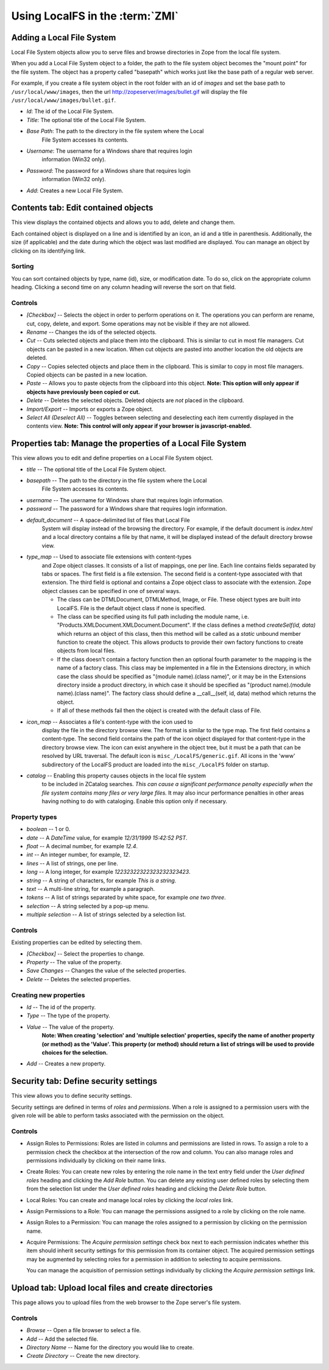Using LocalFS in the :term:`ZMI`
================================

Adding a Local File System
--------------------------
Local File System objects allow you to serve files and browse directories 
in Zope from the local file system.

When you add a Local File System object to a folder, the path to the
file system object becomes the "mount point" for the file system. The object
has a property called "basepath" which works just like the base path of a
regular web server.

For example, if you create a file system object in the root folder
with an id of `images` and set the base path to ``/usr/local/www/images``, 
then the url http://zopeserver/images/bullet.gif will display the file 
``/usr/local/www/images/bullet.gif``.

* `Id`: The id of the Local File System.
* `Title`: The optional title of the Local File System.
* `Base Path`: The path to the directory in the file system where the Local 
   File System accesses its contents.
* `Username`: The username for a Windows share that requires login 
   information (Win32 only).
* `Password`: The password for a Windows share that requires login 
   information (Win32 only).
* `Add`: Creates a new Local File System.


Contents tab: Edit contained objects
------------------------------------
This view displays the contained objects and allows you to add,
delete and change them.

Each contained object is displayed on a line and is identified by
an icon, an id and a title in parenthesis. Additionally, the size
(if applicable) and the date during which the object was last modified
are displayed.  You can manage an object by clicking on its identifying
link.

Sorting
~~~~~~~
You can sort contained objects by type, name (id), size, or modification
date. To do so, click on the appropriate column heading. Clicking
a second time on any column heading will reverse the sort on that
field.

Controls
~~~~~~~~
* `[Checkbox]` -- Selects the object in order to perform operations
  on it. The operations you can perform are rename, cut, copy,
  delete, and export. Some operations may not be visible if they are
  not allowed.

* `Rename` -- Changes the ids of the selected objects.

* `Cut` -- Cuts selected objects and place them into the
  clipboard. This is similar to cut in most file managers. Cut
  objects can be pasted in a new location. When cut objects are
  pasted into another location the old objects are deleted.

* `Copy` -- Copies selected objects and place them in the
  clipboard. This is similar to copy in most file managers. Copied
  objects can be pasted in a new location.

* `Paste` -- Allows you to paste objects from the clipboard into
  this object. **Note: This option will only appear if objects have
  previously been copied or cut.**

* `Delete` -- Deletes the selected objects. Deleted objects are
  *not* placed in the clipboard.

* `Import/Export` -- Imports or exports a Zope object.

* `Select All (Deselect All)` -- Toggles between selecting and
  deselecting each item currently displayed in the contents view.
  **Note: This control will only appear if your browser is
  javascript-enabled.**


Properties tab: Manage the properties of a Local File System
------------------------------------------------------------
This view allows you to edit and define properties on a Local File 
System object. 

* `title` -- The optional title of the Local File System object.

* `basepath` -- The path to the directory in the file system where the Local 
      File System accesses its contents.

* `username` -- The username for Windows share that requires login information.

* `password` -- The password for a Windows share that requires login information.

* `default_document` -- A space-delimited list of files that Local File 
      System will display instead of the browsing the directory.
      For example, if the default document is `index.html` and a local 
      directory contains a file by that name, it will be displayed instead 
      of the default directory browse view.

* `type_map` -- Used to associate file extensions with content-types 
   and Zope object classes. It consists of a list of mappings, one per line. 
   Each line contains fields separated by tabs or spaces. The first field is 
   a file extension. The second field is a content-type associated with that 
   extension. The third field is optional and contains a Zope object class 
   to associate with the extension. Zope object classes can be specified in 
   one of several ways.

   - The class can be DTMLDocument, DTMLMethod, Image, or File.
     These object types are built into LocalFS.
     File is the default object class if none is specified.

   - The class can be specified using its full path including the
     module name, i.e. "Products.XMLDocument.XMLDocument.Document".
     If the class defines a method `createSelf(id, data)` which
     returns an object of this class, then this method will be 
     called as a `static` unbound member function to create the 
     object. This allows products to provide their own factory functions
     to create objects from local files.

   - If the class doesn't contain a factory function then an optional 
     fourth parameter to the mapping is the name of a factory class. 
     This class may be implemented in a file in the Extensions directory, 
     in which case the class should be specified as 
     "(module name).(class name)", or it may be in the Extensions directory
     inside a product directory, in which case it should be specified as
     "(product name).(module name).(class name)".
     The factory class should define a __call__(self, id, data)
     method which returns the object.

   - If all of these methods fail then the object is created with the 
     default class of File.

* `icon_map` -- Associates a file's content-type with the icon used to 
      display the file in the directory browse view. The format is similar to 
      the type map. The first field contains a content-type. The second field 
      contains the path of the icon object displayed for that content-type in 
      the directory browse view. The icon can exist anywhere in the object tree, 
      but it must be a path that can be resolved by URL traversal. The default 
      icon is ``misc_/LocalFS/generic.gif``. All icons in the 'www' subdirectory 
      of the LocalFS product are loaded into the ``misc_/LocalFS`` folder on 
      startup.

* `catalog` -- Enabling this property causes objects in the local file system
      to be included in ZCatalog searches. *This can cause a significant
      performance penalty especially when the file system contains many files
      or very large files.* It may also incur performance penalties in other
      areas having nothing to do with cataloging. Enable this option only
      if necessary.


Property types
~~~~~~~~~~~~~~
* `boolean` -- 1 or 0. 

* `date` -- A `DateTime` value, for example `12/31/1999 15:42:52 PST`.

* `float` -- A decimal number, for example `12.4`. 

* `int` -- An integer number, for example, `12`. 

* `lines` -- A list of strings, one per line. 

* `long` -- A long integer, for example `12232322322323232323423`. 

* `string` -- A string of characters, for example `This is a string`. 

* `text` -- A multi-line string, for example a paragraph. 

* `tokens` -- A list of strings separated by white space, for example
  `one two three`. 

* `selection` -- A string selected by a pop-up menu. 

* `multiple selection` -- A list of strings selected by a selection list.

Controls
~~~~~~~~
Existing properties can be edited by selecting them.

* `[Checkbox]` -- Select the properties to change.
* `Property` -- The value of the property. 
* `Save Changes` -- Changes the value of the selected properties.
* `Delete` -- Deletes the selected properties.

Creating new properties
~~~~~~~~~~~~~~~~~~~~~~~
* `Id` -- The id of the property.
* `Type` -- The type of the property.
* `Value` -- The value of the property.
     **Note: When creating 'selection' and 'multiple selection'
     properties, specify the name of another property (or method)
     as the 'Value'. This property (or method) should return a
     list of strings will be used to provide choices for the
     selection.** 
* `Add` -- Creates a new property.

 
Security tab: Define security settings
--------------------------------------
This view allows you to define security settings.
  
Security settings are defined in terms of *roles* and
*permissions*. When a role is assigned to a permission users with
the given role will be able to perform tasks associated with the
permission on the object.

Controls
~~~~~~~~
* Assign Roles to Permissions:
  Roles are listed in columns and permissions are listed in rows.
  To assign a role to a permission check the checkbox at the
  intersection of the row and column. You can also manage roles
  and permissions individually by clicking on their name links.
  
* Create Roles:
  You can create new roles by entering the role name in the text
  entry field under the `User defined roles` heading and clicking
  the `Add Role` button. You can delete any existing user defined
  roles by selecting them from the selection list under the `User
  defined roles` heading and clicking the `Delete Role` button.

* Local Roles:
  You can create and manage local roles by clicking the
  `local roles` link. 

* Assign Permissions to a Role:
  You can manage the permissions assigned to a role by clicking on
  the role name.

* Assign Roles to a Permission:
  You can manage the roles assigned to a permission by clicking on
  the permission name.

* Acquire Permissions:
  The `Acquire permission settings` check box next to each
  permission indicates whether this item should inherit security
  settings for this permission from its container object.  The
  acquired permission settings may be augmented by selecting roles
  for a permission in addition to selecting to acquire
  permissions.

  You can manage the acquisition of permission
  settings individually by clicking the `Acquire permission
  settings` link. 
 

Upload tab: Upload local files and create directories
-----------------------------------------------------
This page allows you to upload files from the web browser to the Zope 
server's file system.

Controls
~~~~~~~~
* `Browse` -- Open a file browser to select a file.
* `Add` -- Add the selected file.
* `Directory Name` -- Name for the directory you would like to create.
* `Create Directory` -- Create the new directory.
